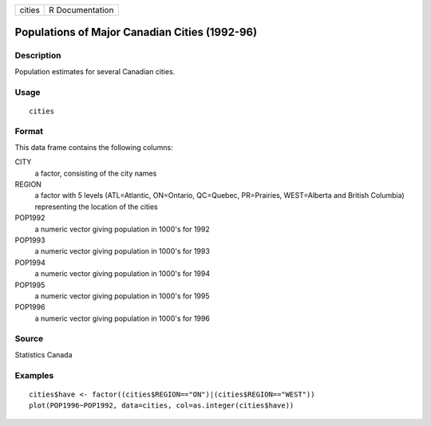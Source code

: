+--------+-----------------+
| cities | R Documentation |
+--------+-----------------+

Populations of Major Canadian Cities (1992-96)
----------------------------------------------

Description
~~~~~~~~~~~

Population estimates for several Canadian cities.

Usage
~~~~~

::

    cities

Format
~~~~~~

This data frame contains the following columns:

CITY
    a factor, consisting of the city names

REGION
    a factor with 5 levels (ATL=Atlantic, ON=Ontario, QC=Quebec,
    PR=Prairies, WEST=Alberta and British Columbia) representing the
    location of the cities

POP1992
    a numeric vector giving population in 1000's for 1992

POP1993
    a numeric vector giving population in 1000's for 1993

POP1994
    a numeric vector giving population in 1000's for 1994

POP1995
    a numeric vector giving population in 1000's for 1995

POP1996
    a numeric vector giving population in 1000's for 1996

Source
~~~~~~

Statistics Canada

Examples
~~~~~~~~

::

    cities$have <- factor((cities$REGION=="ON")|(cities$REGION=="WEST"))
    plot(POP1996~POP1992, data=cities, col=as.integer(cities$have))
